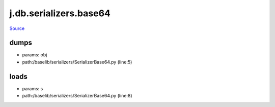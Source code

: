 
j.db.serializers.base64
=======================

`Source <https://github.com/Jumpscale/jumpscale_core/tree/master/lib/JumpScale/baselib/serializers/SerializerBase64.py>`_


dumps
-----


* params: obj
* path:/baselib/serializers/SerializerBase64.py (line:5)


loads
-----


* params: s
* path:/baselib/serializers/SerializerBase64.py (line:8)


